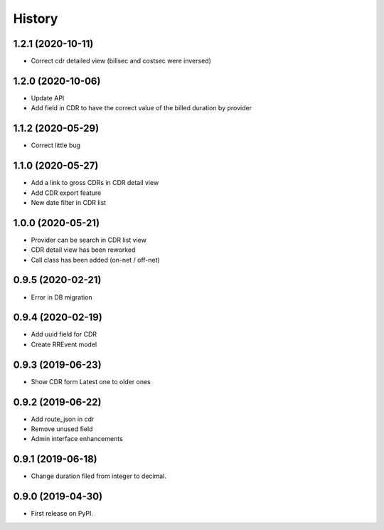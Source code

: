 .. :changelog:

History
-------

1.2.1 (2020-10-11)
++++++++++++++++++

* Correct cdr detailed view (billsec and costsec were inversed)

1.2.0 (2020-10-06)
++++++++++++++++++

* Update API
* Add field in CDR to have the correct value of the billed duration by provider

1.1.2 (2020-05-29)
++++++++++++++++++

* Correct little bug

1.1.0 (2020-05-27)
++++++++++++++++++

* Add a link to gross CDRs in CDR detail view
* Add CDR export feature
* New date filter in CDR list

1.0.0 (2020-05-21)
++++++++++++++++++

* Provider can be search in CDR list view
* CDR detail view has been reworked
* Call class has been added (on-net / off-net) 

0.9.5 (2020-02-21)
++++++++++++++++++

* Error in DB migration 

0.9.4 (2020-02-19)
++++++++++++++++++

* Add uuid field for CDR 
* Create RREvent model

0.9.3 (2019-06-23)
++++++++++++++++++

* Show CDR form Latest one to older ones

0.9.2 (2019-06-22)
++++++++++++++++++

* Add route_json in cdr
* Remove unused field
* Admin interface enhancements

0.9.1 (2019-06-18)
++++++++++++++++++

* Change duration filed from integer to decimal.

0.9.0 (2019-04-30)
++++++++++++++++++

* First release on PyPI.
